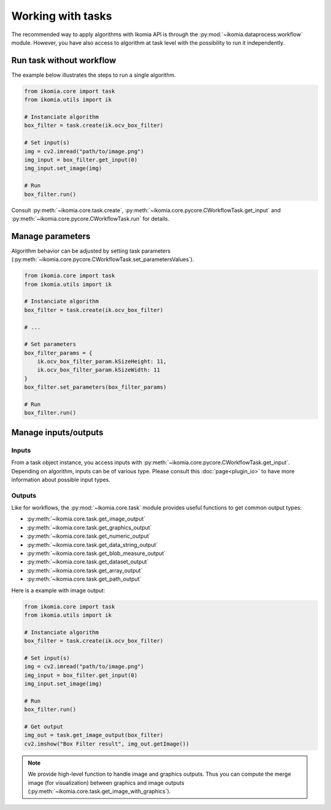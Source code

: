 Working with tasks
==================

The recommended way to apply algorithms with Ikomia API is through the :py:mod:`~ikomia.dataprocess.workflow` module. 
However, you have also access to algorithm at task level with the possibility to run it independently.


Run task without workflow
-------------------------

The example below illustrates the steps to run a single algorithm.

.. code-block:: python

    from ikomia.core import task
    from ikomia.utils import ik

    # Instanciate algorithm
    box_filter = task.create(ik.ocv_box_filter)

    # Set input(s)
    img = cv2.imread("path/to/image.png")
    img_input = box_filter.get_input(0)
    img_input.set_image(img)

    # Run
    box_filter.run()

Consult :py:meth:`~ikomia.core.task.create`, :py:meth:`~ikomia.core.pycore.CWorkflowTask.get_input` and
:py:meth:`~ikomia.core.pycore.CWorkflowTask.run` for details.


Manage parameters
-----------------

Algorithm behavior can be adjusted by setting task parameters (:py:meth:`~ikomia.core.pycore.CWorkflowTask.set_parametersValues`).

.. code-block:: python

    from ikomia.core import task
    from ikomia.utils import ik

    # Instanciate algorithm
    box_filter = task.create(ik.ocv_box_filter)

    # ...

    # Set parameters
    box_filter_params = {
        ik.ocv_box_filter_param.kSizeHeight: 11,
        ik.ocv_box_filter_param.kSizeWidth: 11
    }
    box_filter.set_parameters(box_filter_params)

    # Run
    box_filter.run()


Manage inputs/outputs
---------------------

Inputs
^^^^^^

From a task object instance, you access inputs with :py:meth:`~ikomia.core.pycore.CWorkflowTask.get_input`.
Depending on algorithm, inputs can be of various type. Please consult this :doc:`page<plugin_io>` to have more 
information about possible input types.

Outputs
^^^^^^^

Like for workflows, the :py:mod:`~ikomia.core.task` module provides useful functions to get common output types:

- :py:meth:`~ikomia.core.task.get_image_output`
- :py:meth:`~ikomia.core.task.get_graphics_output`
- :py:meth:`~ikomia.core.task.get_numeric_output`
- :py:meth:`~ikomia.core.task.get_data_string_output`
- :py:meth:`~ikomia.core.task.get_blob_measure_output`
- :py:meth:`~ikomia.core.task.get_dataset_output`
- :py:meth:`~ikomia.core.task.get_array_output`
- :py:meth:`~ikomia.core.task.get_path_output`

Here is a example with image output:

.. code-block:: python

    from ikomia.core import task
    from ikomia.utils import ik

    # Instanciate algorithm
    box_filter = task.create(ik.ocv_box_filter)

    # Set input(s)
    img = cv2.imread("path/to/image.png")
    img_input = box_filter.get_input(0)
    img_input.set_image(img)

    # Run
    box_filter.run()

    # Get output
    img_out = task.get_image_output(box_filter)
    cv2.imshow("Box Filter result", img_out.getImage())

.. note::
    We provide high-level function to handle image and graphics outputs. Thus you can compute the merge image (for visualization) between graphics and image 
    outputs (:py:meth:`~ikomia.core.task.get_image_with_graphics`).